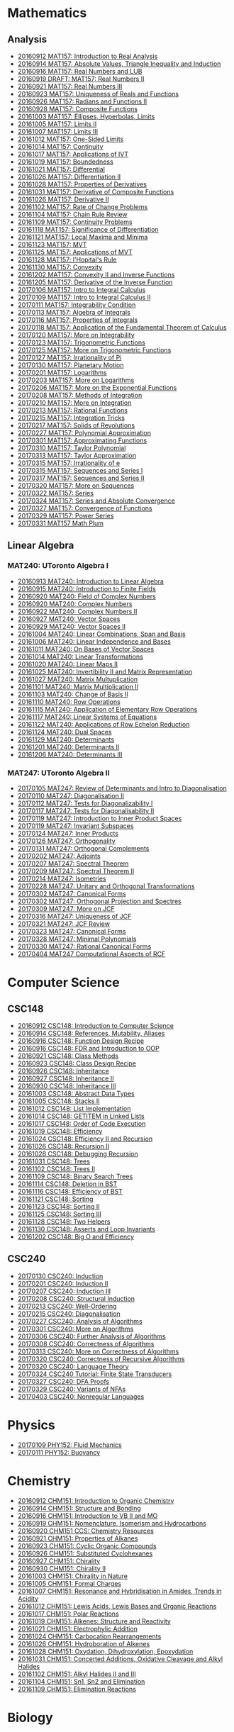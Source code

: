 #+STARTUP: showall
#+OPTIONS: toc:3
* Mathematics
** Analysis

  - [[https://github.com/sdll/notes/blob/master/mat/20160912MAT157.pdf][20160912 MAT157: Introduction to Real Analysis]]
  - [[https://github.com/sdll/notes/blob/master/mat/20160914MAT157.pdf][20160914 MAT157: Absolute Values, Triangle Inequality and Induction]]
  - [[https://github.com/sdll/notes/blob/master/mat/20160916MAT157_Real%2BNumbers%2Band%2BLUB.pdf][20160916 MAT157: Real Numbers and LUB]]
  - [[https://github.com/sdll/notes/blob/master/mat/20160919DRAFT__MAT157_Real%20Numbers+II.pdf][20160919 DRAFT: MAT157: Real Numbers II]]
  - [[https://github.com/sdll/notes/blob/master/mat/20160921MAT157_Real+Numbers+III.pdf][20160921 MAT157: Real Numbers III]]
  - [[https://github.com/sdll/notes/blob/master/mat/20160923MAT157_Uniqueness+of+Reals+and+Functions.pdf][20160923 MAT157: Uniqueness of Reals and Functions]]
  - [[https://github.com/sdll/notes/blob/master/mat/20160926MAT157_Radians+Functions+II.pdf][20160926 MAT157: Radians and Functions II]]
  - [[https://github.com/sdll/notes/blob/master/mat/20160928MAT157_Composite+Functions.pdf][20160928 MAT157: Composite Functions]]
  - [[https://github.com/sdll/notes/blob/master/mat/20161003MAT157_Ellipses,+Hyperbolas,+Limits.pdf][20161003 MAT157: Ellipses, Hyperbolas, Limits]]
  - [[https://github.com/sdll/notes/blob/master/mat/20161005MAT157_Limits+II.pdf][20161005 MAT157: Limits II]]
  - [[https://github.com/sdll/notes/blob/master/mat/20161007MAT157_Limits+III.pdf][20161007 MAT157: Limits III]]
  - [[https://github.com/sdll/notes/blob/master/mat/20161012MAT157_One-Sided+Limits.pdf][20161012 MAT157: One-Sided Limits]]
  - [[https://github.com/sdll/notes/blob/master/mat/20161014MAT157_Continuity.pdf][20161014 MAT157: Continuity]]
  - [[https://github.com/sdll/notes/blob/master/mat/20161017MAT157_Applications+of+IVT.pdf][20161017 MAT157: Applications of IVT]]
  - [[https://github.com/sdll/notes/blob/master/mat/20161019MAT157_Boundedness.pdf][20161019 MAT157: Boundedness]]
  - [[https://github.com/sdll/notes/blob/master/mat/20161021MAT157_Differential.pdf][20161021 MAT157: Differential]]
  - [[https://github.com/sdll/notes/blob/master/mat/20161026MAT157_Differentiation+II.pdf][20161026 MAT157: Differentiation II]]
  - [[https://github.com/sdll/notes/blob/master/mat/20161028MAT157_Properties+of+Derivatives.pdf][20161028 MAT157: Properties of Derivatives]]
  - [[https://github.com/sdll/notes/blob/master/mat/20161031MAT157_Derivative+of+Composite+Functions.pdf][20161031 MAT157: Derivative of Composite Functions]]
  - [[https://github.com/sdll/notes/blob/master/mat/20161026MAT157_Derivative+II.pdf][20161026 MAT157: Derivative II]]
  - [[https://github.com/sdll/notes/blob/master/mat/20161102MAT157_Rate+of+Change+Problems.pdf][20161102 MAT157: Rate of Change Problems]]
  - [[https://github.com/sdll/notes/blob/master/mat/20161104MAT157_Chain+Rule+Review.pdf][20161104 MAT157: Chain Rule Review]]
  - [[https://github.com/sdll/notes/blob/master/mat/20161109MAT157_Continuity+Problems.pdf][20161109 MAT157: Continuity Problems]]
  - [[https://github.com/sdll/notes/blob/master/mat/20161118MAT157_Significance+of+Differentiation.pdf][20161118 MAT157: Significance of Differentiation]]
  - [[https://github.com/sdll/notes/blob/master/mat/20161121MAT157_Local+Maxima+and+Minima.pdf][20161121 MAT157: Local Maxima and Minima]]
  - [[https://github.com/sdll/notes/blob/master/mat/20161123MAT157_MVT.pdf][20161123 MAT157: MVT]]
  - [[https://github.com/sdll/notes/blob/master/mat/20161125MAT157_Applications+of+MVT.pdf][20161125 MAT157: Applications of MVT]]
  - [[https://github.com/sdll/notes/blob/master/mat/20161128MAT157_lHopitals+Rule.pdf][20161128 MAT157: l'Hopital's Rule]]
  - [[https://github.com/sdll/notes/blob/master/mat/20161130MAT157_Convexity.pdf][20161130 MAT157: Convexity]]
  - [[https://github.com/sdll/notes/blob/master/mat/20161202MAT157_Convexity+II+and+Inverse+Functions.pdf][20161202 MAT157: Convexity II and Inverse Functions]]
  - [[https://github.com/sdll/notes/blob/master/mat/20161205MAT157_Derivative+of+the+Inverse+Function.pdf][20161205 MAT157: Derivative of the Inverse Function]]
  - [[https://github.com/sdll/notes/blob/master/mat/20170106MAT157_Intro+to+Integral+Calculus.pdf][20170106 MAT157: Intro to Integral Calculus]]
  - [[https://github.com/sdll/notes/blob/master/mat/20170109MAT157_Intro+to+Integral+Calculus+II.pdf][20170109 MAT157: Intro to Integral Calculus II]]
  - [[https://github.com/sdll/notes/blob/master/mat/20170111MAT157_Integrability+Condition.pdf][20170111 MAT157: Integrability Condition]]
  - [[https://github.com/sdll/notes/blob/master/mat/20170113MAT157_Algebra+of+Integrals.pdf][20170113 MAT157: Algebra of Integrals]]
  - [[https://github.com/sdll/notes/blob/master/mat/20170116MAT157_Properties+of+Integrals.pdf][20170116 MAT157: Properties of Integrals]]
  - [[https://github.com/sdll/notes/blob/master/mat/20170118MAT157_Application+of+the+Fundamental+Theorem+of+Calculus.pdf][20170118 MAT157: Application of the Fundamental Theorem of Calculus]]
  - [[https://github.com/sdll/notes/blob/master/mat/20170120MAT157_More+on+Integrability.pdf][20170120 MAT157: More on Integrability]]
  - [[https://github.com/sdll/notes/blob/master/mat/20170123MAT157_Trigonometric+Functions.pdf][20170123 MAT157: Trigonometric Functions]]
  - [[https://github.com/sdll/notes/blob/master/mat/20170125MAT157_More+on+Trigonometric+Functions.pdf][20170125 MAT157: More on Trigonometric Functions]]
  - [[https://github.com/sdll/notes/blob/master/mat/20170127MAT157_Irrationality+of+Pi.pdf][20170127 MAT157: Irrationality of Pi]]
  - [[https://github.com/sdll/notes/blob/master/mat/20170130MAT157_Planetary+Motion.pdf][20170130 MAT157: Planetary Motion]]
  - [[https://github.com/sdll/notes/blob/master/mat/20170201MAT157_Logarithms.pdf][20170201 MAT157: Logarithms]]
  - [[https://github.com/sdll/notes/blob/master/mat/20170203MAT157_More+on+Logarithms.pdf][20170203 MAT157: More on Logarithms]]
  - [[https://github.com/sdll/notes/blob/master/mat/20170206MAT157_More+on+the+Exponential+Functions.pdf][20170206 MAT157: More on the Exponential Functions]]
  - [[https://github.com/sdll/notes/blob/master/mat/20170208MAT157_Methods+of+Integration.pdf][20170208 MAT157: Methods of Integration]]
  - [[https://github.com/sdll/notes/blob/master/mat/20170210MAT157_More+on+Integration.pdf][20170210 MAT157: More on Integration]]
  - [[https://github.com/sdll/notes/blob/master/mat/20170213MAT157_Rational+Functions.pdf][20170213 MAT157: Rational Functions ]]
  - [[https://github.com/sdll/notes/blob/master/mat/20170215MAT157_Integration+Tricks.pdf][20170215 MAT157: Integration Tricks]]
  - [[https://github.com/sdll/notes/blob/master/mat/20170217MAT157_Solids+of+Revolutions.pdf][20170217 MAT157: Solids of Revolutions]]
  - [[https://github.com/sdll/notes/blob/master/mat/20170227MAT157_Polynomial+Approximation.pdf][20170227 MAT157: Polynomial Approximation]]
  - [[https://github.com/sdll/notes/blob/master/mat/20170301MAT157_Approximating+Functions.pdf][20170301 MAT157: Approximating Functions]]
  - [[https://github.com/sdll/notes/blob/master/mat/20170310MAT157_Taylor+Polynomial.pdf][20170310 MAT157: Taylor Polynomial]]
  - [[https://github.com/sdll/notes/blob/master/mat/20170313MAT157_Taylor+Approximation.pdf][20170313 MAT157: Taylor Approximation]]
  - [[https://github.com/sdll/notes/blob/master/mat/20170315MAT157_Irrationality+of+e.pdf][20170315 MAT157: Irrationality of e]]
  - [[https://github.com/sdll/notes/blob/master/mat/20170315MAT157_Sequences+and+Series.pdf][20170315 MAT157: Sequences and Series I]]
  - [[https://github.com/sdll/notes/blob/master/mat/20170317MAT157_Sequences+and+Series.pdf][20170317 MAT157: Sequences and Series II]]
  - [[https://github.com/sdll/notes/blob/master/mat/20170320MAT157_More+on+Sequences.pdf][20170320 MAT157: More on Sequences]]
  - [[https://github.com/sdll/notes/blob/master/mat/20170322MAT157_Series.pdf][20170322 MAT157: Series]]
  - [[https://github.com/sdll/notes/blob/master/mat/20170324MAT157_Series+and+Absolute+Convergence.pdf][20170324 MAT157: Series and Absolute Convergence]]
  - [[https://github.com/sdll/notes/blob/master/mat/20170327MAT157Convergence+of+Functions.pdf][20170327 MAT157: Convergence of Functions]]
  - [[https://github.com/sdll/notes/blob/master/mat/20170329MAT157Power+Series.pdf][20170329 MAT157: Power Series]]
  - [[https://github.com/sdll/notes/blob/master/mat/20170331MAT157Math+Plum.pdf][20170331 MAT157 Math Plum]]

** Linear Algebra

*** MAT240: UToronto Algebra I

  - [[https://github.com/sdll/notes/blob/master/mat/20160913MAT240.pdf][20160913 MAT240: Introduction to Linear Algebra]]
  - [[https://github.com/sdll/notes/blob/master/mat/20160915MAT240_Z%2Bmod%2Bp.pdf][20160915 MAT240: Introduction to Finite Fields]]
  - [[https://github.com/sdll/notes/blob/master/mat/20160920MAT240_Field+of+Complex+Numbers.pdf][20160920 MAT240: Field of Complex Numbers]]
  - [[https://github.com/sdll/notes/blob/master/mat/20160920MAT240_Complex+Numbers.pdf][20160920 MAT240: Complex Numbers]]
  - [[https://github.com/sdll/notes/blob/master/mat/20160922MAT240_Complex+Numbers+II.pdf][20160922 MAT240: Complex Numbers II]]
  - [[https://github.com/sdll/notes/blob/master/mat/20160927MAT240_Vector+Spaces.pdf][20160927 MAT240: Vector Spaces]]
  - [[https://github.com/sdll/notes/blob/master/mat/20160929MAT240_Vector+Spaces+II.pdf][20160929 MAT240: Vector Spaces II]]
  - [[https://github.com/sdll/notes/blob/master/mat/20161004MAT240_Linear+Combinations,+Span+and+Basis.pdf][20161004 MAT240: Linear Combinations, Span and Basis]]
  - [[https://github.com/sdll/notes/blob/master/mat/20161006MAT240_Linear+Independence+and+Bases.pdf][20161006 MAT240: Linear Independence and Bases]]
  - [[https://github.com/sdll/notes/blob/master/mat/20161011MAT240_On+Bases+of+Vector+Spaces.pdf][20161011 MAT240: On Bases of Vector Spaces]]
  - [[https://github.com/sdll/notes/blob/master/mat/20161014MAT240_Linear+Transformations.pdf][20161014 MAT240: Linear Transformations]]
  - [[https://github.com/sdll/notes/blob/master/mat/20161020MAT240_Linear+Maps+II.pdf][20161020 MAT240: Linear Maps II]]
  - [[https://github.com/sdll/notes/blob/master/mat/20161025MAT240_Invertibility+II+and+Matrix+Representation.pdf][20161025 MAT240: Invertibility II and Matrix Representation]]
  - [[https://github.com/sdll/notes/blob/master/mat/20161027MAT240_Matrix+Multuplication.pdf][20161027 MAT240: Matrix Multuplication]]
  - [[https://github.com/sdll/notes/blob/master/mat/20161101MAT240_Matrix+Multiplication+II.pdf][20161101 MAT240: Matrix Multiplication II]]
  - [[https://github.com/sdll/notes/blob/master/mat/20161103MAT240_Change+of+Basis+II.pdf][20161103 MAT240: Change of Basis II]]
  - [[https://github.com/sdll/notes/blob/master/mat/20161110MAT240_Row+Operations.pdf][20161110 MAT240: Row Operations]]
  - [[https://github.com/sdll/notes/blob/master/mat/20161115MAT240_Application+of+Elementary+Row+Operations.pdf][20161115 MAT240: Application of Elementary Row Operations]]
  - [[https://github.com/sdll/notes/blob/master/mat/20161117MAT240_Linear+Systems+of+Equations.pdf][20161117 MAT240: Linear Systems of Equations]]
  - [[https://github.com/sdll/notes/blob/master/mat/20161122MAT240_Applications+of+Row+Echelon+Reduction.pdf][20161122 MAT240: Applications of Row Echelon Reduction]]
  - [[https://github.com/sdll/notes/blob/master/mat/20161124MAT240_Dual+Spaces.pdf][20161124 MAT240: Dual Spaces]]
  - [[https://github.com/sdll/notes/blob/master/mat/20161129MAT240_Determinants.pdf][20161129 MAT240: Determinants]]
  - [[https://github.com/sdll/notes/blob/master/mat/20161201MAT240_Determinants+II.pdf][20161201 MAT240: Determinants II]]
  - [[https://github.com/sdll/notes/blob/master/mat/20161206MAT240_Determinants+III.pdf][20161206 MAT240: Determinants III]]

*** MAT247: UToronto Algebra II
  - [[https://github.com/sdll/notes/blob/master/mat/20170105MAT247_Review+of+Determinants+and+Intro+to+Diagonalisation.pdf][20170105 MAT247: Review of Determinants and Intro to Diagonalisation]]
  - [[https://github.com/sdll/notes/blob/master/mat/20170110MAT247_Diagonalisation+II.pdf][20170110 MAT247: Diagonalisation II]]
  - [[https://github.com/sdll/notes/blob/master/mat/20170112MAT247_Tests+for+Diagonalizability+I.pdf][20170112 MAT247: Tests for Diagonalizability I]]
  - [[https://github.com/sdll/notes/blob/master/mat/20170117MAT247_Tests+for+Diagonalisability+II.pdf][20170117 MAT247: Tests for Diagonalisability II]]
  - [[https://github.com/sdll/notes/blob/master/mat/20170119MAT247_Introduction+to+Inner+Product+Spaces.pdf][20170119 MAT247: Introduction to Inner Product Spaces]]
  - [[https://github.com/sdll/notes/blob/master/mat/20170119MAT247_Invariant+Subspaces.pdf][20170119 MAT247: Invariant Subspaces]]
  - [[https://github.com/sdll/notes/blob/master/mat/20170124MAT247_Inner+Products.pdf][20170124 MAT247: Inner Products]]
  - [[https://github.com/sdll/notes/blob/master/mat/20170126MAT247_Orthogonality.pdf][20170126 MAT247: Orthogonality]]
  - [[https://github.com/sdll/notes/blob/master/mat/20170131MAT247_Orthogonal+Complements.pdf][20170131 MAT247: Orthogonal Complements]]
  - [[https://github.com/sdll/notes/blob/master/mat/20170202MAT247_Adjoints.pdf][20170202 MAT247: Adjoints]]
  - [[https://github.com/sdll/notes/blob/master/mat/20170207MAT247_Spectral+Theorem.pdf][20170207 MAT247: Spectral Theorem]]
  - [[https://github.com/sdll/notes/blob/master/mat/20170209MAT247_Spectral+Theorem+II.pdf][20170209 MAT247: Spectral Theorem II]]
  - [[https://github.com/sdll/notes/blob/master/mat/20170214MAT247_Isometries+II.pdf][20170214 MAT247: Isometries]]
  - [[https://github.com/sdll/notes/blob/master/mat/20170228MAT247_Unitary+and+Orthogonal+Transformations.pdf][20170228 MAT247: Unitary and Orthogonal Transformations]]
  - [[https://github.com/sdll/notes/blob/master/mat/20170302MAT247_Canonical+Forms.pdf][20170302 MAT247: Canonical Forms]]
  - [[https://github.com/sdll/notes/blob/master/mat/20170302MAT247_Orthogonal+Projection+and+Spectres.pdf][20170302 MAT247: Orthogonal Projection and Spectres]]
  - [[https://github.com/sdll/notes/blob/master/mat/20170309MAT247_More+on+JCF.pdf][20170309 MAT247: More on JCF]]
  - [[https://github.com/sdll/notes/blob/master/mat/20170316MAT247_Uniqueness+of+JCF.pdf][20170316 MAT247: Uniqueness of JCF]]
  - [[https://github.com/sdll/notes/blob/master/mat/20170321MAT247_JCF+Review.pdf][20170321 MAT247: JCF Review]]
  - [[https://github.com/sdll/notes/blob/master/mat/20170323MAT247_Canonical+Forms.pdf][20170323 MAT247: Canonical Forms]]
  - [[https://github.com/sdll/notes/blob/master/mat/20170328MAT247Minimal+Polynomials.pdf][20170328 MAT247: Minimal Polynomials]]
  - [[https://github.com/sdll/notes/blob/master/mat/20170330MAT247Rational+Canonical+Forms.pdf][20170330 MAT247: Rational Canonical Forms]]
  - [[https://github.com/sdll/notes/blob/master/mat/20170404MAT247Computational+Aspects+of+RCF.pdf][20170404 MAT247 Computational Aspects of RCF]]
* Computer Science

** CSC148

  - [[https://github.com/sdll/notes/blob/master/csc/20160912CSC148.pdf][20160912 CSC148: Introduction to Computer Science]]
  - [[https://github.com/sdll/notes/blob/master/csc/20160914CSC148.pdf][20160914 CSC148: References, Mutability, Aliases]]
  - [[https://github.com/sdll/notes/blob/master/csc/20160916CSC148_Function%2BDesign%2BRecipe.pdf][20160916 CSC148: Function Design Recipe]]
  - [[https://github.com/sdll/notes/blob/master/csc/20160916CSC148_FDR+and+Introduction+to+OOP.pdf][20160916 CSC148: FDR and Introduction to OOP]]
  - [[https://github.com/sdll/notes/blob/master/csc/20160921CSC148_Class+Methods.pdf][20160921 CSC148: Class Methods]]
  - [[https://github.com/sdll/notes/blob/master/csc/20160923CSC148_Class+Design+Recipe.pdf][20160923 CSC148: Class Design Recipe]]
  - [[https://github.com/sdll/notes/blob/master/csc/20160926CSC148+Inheritance.pdf][20160926 CSC148: Inheritance]]
  - [[https://github.com/sdll/notes/blob/master/csc/20160927CSC148_Inheritance+II.pdf][20160927 CSC148: Inheritance II]]
  - [[https://github.com/sdll/notes/blob/master/csc/20160930CSC148_Inheritance+III.pdf][20160930 CSC148: Inheritance III]]
  - [[https://github.com/sdll/notes/blob/master/csc/20161003CSC148_Abstract+Data+Types.pdf][20161003 CSC148: Abstract Data Types]]
  - [[https://github.com/sdll/notes/blob/master/csc/20161005CSC148_Stacks+II.pdf][20161005 CSC148: Stacks II]]
  - [[https://github.com/sdll/notes/blob/master/csc/20161012CSC148_List+Implementation.pdf][20161012 CSC148: List Implementation]]
  - [[https://github.com/sdll/notes/blob/master/csc/20161014CSC148_GETITEM+in+Linked+Lists.pdf][20161014 CSC148: GETITEM in Linked Lists]]
  - [[https://github.com/sdll/notes/blob/master/csc/20161017CSC148_Order+of+Code+Execution.pdf][20161017 CSC148: Order of Code Execution]]
  - [[https://github.com/sdll/notes/blob/master/csc/20161019CSC148_Efficiency.pdf][20161019 CSC148: Efficiency]]
  - [[https://github.com/sdll/notes/blob/master/csc/20161024CSC148_Efficiency+II+and+Recursion.pdf][20161024 CSC148: Efficiency II and Recursion]]
  - [[https://github.com/sdll/notes/blob/master/csc/20161026CSC148_Recursion+II.pdf][20161026 CSC148: Recursion II]]
  - [[https://github.com/sdll/notes/blob/master/csc/20161028CSC148_Debugging+Recursion.pdf][20161028 CSC148: Debugging Recursion]]
  - [[https://github.com/sdll/notes/blob/master/csc/20161031CSC148_Trees.pdf][20161031 CSC148: Trees]]
  - [[https://github.com/sdll/notes/blob/master/csc/20161102CSC148_Trees+II.pdf][20161102 CSC148: Trees II]]
  - [[https://github.com/sdll/notes/blob/master/csc/20161109CSC148_Binary+Search+Trees.pdf][20161109 CSC148: Binary Search Trees]]
  - [[https://github.com/sdll/notes/blob/master/csc/20161114CSC148_Deletion+in+BST.pdf][20161114 CSC148: Deletion in BST]]
  - [[https://github.com/sdll/notes/blob/master/csc/20161116CSC148_Efficiency+of+BST.pdf][20161116 CSC148: Efficiency of BST]]
  - [[https://github.com/sdll/notes/blob/master/csc/20161121CSC148_Sorting.pdf][20161121 CSC148: Sorting]]
  - [[https://github.com/sdll/notes/blob/master/csc/20161123CSC148_Sorting+II.pdf][20161123 CSC148: Sorting II]]
  - [[https://github.com/sdll/notes/blob/master/csc/20161125CSC148_Sorting+III.pdf][20161125 CSC148: Sorting III]]
  - [[https://github.com/sdll/notes/blob/master/csc/20161128CSC148_Two+Helpers.pdf][20161128 CSC148: Two Helpers]]
  - [[https://github.com/sdll/notes/blob/master/csc/20161130CSC148_Asserts+and+Loop+Invariants.pdf][20161130 CSC148: Asserts and Loop Invariants]]
  - [[https://github.com/sdll/notes/blob/master/csc/20161202CSC148_Big+O+and+Efficiency.pdf][20161202 CSC148: Big O and Efficiency]]
   
** CSC240
  - [[https://github.com/sdll/notes/blob/master/csc/20170130CSC240_Induction.pdf][20170130 CSC240: Induction]]
  - [[https://github.com/sdll/notes/blob/master/csc/20170201CSC240_Induction+II.pdf][20170201 CSC240: Induction II]]
  - [[https://github.com/sdll/notes/blob/master/csc/20170207CSC240_Induction+III.pdf][20170207 CSC240: Induction III]]
  - [[https://github.com/sdll/notes/blob/master/csc/20170208CSC240_Structural+Induction.pdf][20170208 CSC240: Structural Induction]]
  - [[https://github.com/sdll/notes/blob/master/csc/20170213CSC240_Well-Ordering.pdf][20170213 CSC240: Well-Ordering]]
  - [[https://github.com/sdll/notes/blob/master/csc/20170215CSC240_Diagonalisation.pdf][20170215 CSC240: Diagonalisation]]
  - [[https://github.com/sdll/notes/blob/master/csc/20170227CSC240_Analysis+of+Algorithms.pdf][20170227 CSC240: Analysis of Algorithms]]
  - [[https://github.com/sdll/notes/blob/master/csc/20170301CSC240_More+on+Algorithms.pdf][20170301 CSC240: More on Algorithms]]
  - [[https://github.com/sdll/notes/blob/master/csc/20170306CSC240_Further+Analysis+of+Algorithms.pdf][20170306 CSC240: Further Analysis of Algorithms]]
  - [[https://github.com/sdll/notes/blob/master/csc/20170308CSC240_Correctness+of+Algorithms.pdf][20170308 CSC240: Correctness of Algorithms]]
  - [[https://github.com/sdll/notes/blob/master/csc/20170313CSC240_More+on+Correctness+of+Algorithms.pdf][20170313 CSC240: More on Correctness of Algorithms]]
  - [[https://github.com/sdll/notes/blob/master/csc/20170320CSC240_Correctness+of+Recursive+Algorithms.pdf][20170320 CSC240: Correctness of Recursive Algorithms]]
  - [[https://github.com/sdll/notes/blob/master/csc/20170320CSC240_Language+Theory.pdf][20170320 CSC240: Language Theory]]
  - [[https://github.com/sdll/notes/blob/master/csc/20170324CSC240Tutorial_Finite+State+Transducers.pdf][20170324 CSC240 Tutorial: Finite State Transducers]]
  - [[https://github.com/sdll/notes/blob/master/csc/20170327CSC240DFA+Proofs.pdf][20170327 CSC240: DFA Proofs]]
  - [[https://github.com/sdll/notes/blob/master/csc/20170329CSC240Variants+of+NFAs.pdf][20170329 CSC240: Variants of NFAs]]
  - [[https://github.com/sdll/notes/blob/master/csc/20170403CSC240Nonregular+Languages.pdf][20170403 CSC240: Nonregular Languages]]
* Physics
  - [[https://github.com/sdll/notes/blob/master/phy/20170109PHY152_Fluid+Mechanics.pdf][20170109 PHY152: Fluid Mechanics]]
  - [[https://github.com/sdll/notes/blob/master/phy/20170111PHY152_Buoyancy.pdf][20170111 PHY152: Buoyancy]]
* Chemistry

  - [[https://github.com/sdll/notes/blob/master/chm/20160912CHM151.pdf][20160912 CHM151: Introduction to Organic Chemistry]]
  - [[https://github.com/sdll/notes/blob/master/chm/20160914CHM151.pdf][20160914 CHM151: Structure and Bonding]]
  - [[https://github.com/sdll/notes/blob/master/chm/20160916CHM151_Introduction%2Bto%2BVB%2BII%2Band%2BMO.pdf][20160916 CHM151: Introduction to VB II and MO]]
  - [[https://github.com/sdll/notes/blob/master/chm/20160919CHM151_Nomenclature,+Isomerism+and+Hydrocarbons.pdf][20160919 CHM151: Nomenclature, Isomerism and Hydrocarbons]]
  - [[https://github.com/sdll/notes/blob/master/chm/20160920CHM151+CCS_Chemistry+Resources.pdf][20160920 CHM151 CCS: Chemistry Resources ]]
  - [[https://github.com/sdll/notes/blob/master/chm/20160921CHM151_Properties+of+Alkanes.pdf][20160921 CHM151: Properties of Alkanes]]
  - [[https://github.com/sdll/notes/blob/master/chm/20160923CHM151_Cyclic+Organic+Compounds.pdf][20160923 CHM151: Cyclic Organic Compounds]]
  - [[https://github.com/sdll/notes/blob/master/chm/20160926CHM151_Substituted+Cyclohexanes.pdf][20160926 CHM151: Substituted Cyclohexanes]]
  - [[https://github.com/sdll/notes/blob/master/chm/20160927CHM151_Chirality.pdf][20160927 CHM151: Chirality]]
  - [[https://github.com/sdll/notes/blob/master/chm/20160930CHM151_Chirality+II.pdf][20160930 CHM151: Chirality II]]
  - [[https://github.com/sdll/notes/blob/master/chm/20161003CHM151_Chirality+in+Nature.pdf][20161003 CHM151: Chirality in Nature]]
  - [[https://github.com/sdll/notes/blob/master/chm/20161005CHM151_Formal+Charges.pdf][20161005 CHM151: Formal Charges]]
  - [[https://github.com/sdll/notes/blob/master/chm/20161007CHM151_Resonance+and+Hybridisation+in+Amides,+Trends+in+Acidity.pdf][20161007 CHM151: Resonance and Hybridisation in Amides, Trends in Acidity]]
  - [[https://github.com/sdll/notes/blob/master/chm/20161012CHM151_Lewis+Acids,+Lewis+Bases+and+Organic+Reactions.pdf][20161012 CHM151: Lewis Acids, Lewis Bases and Organic Reactions]]
  - [[https://github.com/sdll/notes/blob/master/chm/20161017CHM151_Polar+Reactions.pdf][20161017 CHM151: Polar Reactions]]
  - [[https://github.com/sdll/notes/blob/master/chm/20161019CHM151_Alkenes_Structure+and+Reactivity.pdf][20161019 CHM151: Alkenes: Structure and Reactivity]]
  - [[https://github.com/sdll/notes/blob/master/chm/20161021CHM151_Electrophylic+Addition.pdf][20161021 CHM151: Electrophylic Addition]]
  - [[https://github.com/sdll/notes/blob/master/chm/20161024CHM151_Carbocation+Rearrangements.pdf][20161024 CHM151: Carbocation Rearrangements]]
  - [[https://github.com/sdll/notes/blob/master/chm/20161026CHM151_Hydroboration+of+Alkenes.pdf][20161026 CHM151: Hydroboration of Alkenes]]
  - [[https://github.com/sdll/notes/blob/master/chm/20161028CHM151_Oxydation,+Dihydroxylation,+Epoxydation.pdf][20161028 CHM151: Oxydation, Dihydroxylation, Epoxydation]]
  - [[https://github.com/sdll/notes/blob/master/chm/20161031CHM151_Concerted+Additions,+Oxidative+Cleavage+and+Alkyl+Halides.pdf][20161031 CHM151: Concerted Additions, Oxidative Cleavage and Alkyl Halides]]
  - [[https://github.com/sdll/notes/blob/master/chm/20161102CHM151_Alkyl+Halides+II+and+III.pdf][20161102 CHM151: Alkyl Halides II and III]]
  - [[https://github.com/sdll/notes/blob/master/chm/20161104CHM151_Sn1,+Sn2+and+Elimination.pdf][20161104 CHM151: Sn1, Sn2 and Elimination]]
  - [[https://github.com/sdll/notes/blob/master/chm/20161109CHM151_Elimination+Reactions.pdf][20161109 CHM151: Elimination Reactions]]

* Biology
** BIO120
  - [[https://github.com/sdll/notes/blob/master/bio/20160914BIO120_1.pdf][20160914 BIO120: Introduction to Evolutionary Biology]]
  - [[https://github.com/sdll/notes/blob/master/bio/20160914BIO120_2.pdf][20160914 BIO120: Charles Darwin & His Work]]
  - [[https://github.com/sdll/notes/blob/master/bio/20160921BIO120_Variation.pdf][20160921 BIO120: Variation]]
  - [[https://github.com/sdll/notes/blob/master/bio/20160921BIO120_What_Darwin_Saw.pdf][20160921 BIO120: What Darwin Saw]]
  - [[https://github.com/sdll/notes/blob/master/bio/20160927BIO120_Model+Systems+in+Ecological+Genetics.pdf][20160927 BIO120: Model Systems in Ecological Genetics]]
  - [[https://github.com/sdll/notes/blob/master/bio/20160927BIO120_Organismal+Reproductive+Diversity.pdf][20160927 BIO120: Organismal Reproductive Diversity]]
  - [[https://github.com/sdll/notes/blob/master/bio/20161005BIO120_Natural+Selection+and+Adaptation.pdf][20161005 BIO120: Natural Selection and Adaptation]]
  - [[https://github.com/sdll/notes/blob/master/bio/20161005BIO120_Transmission+Bias.pdf][20161005 BIO120: Transmission Bias]]
  - [[https://github.com/sdll/notes/blob/master/bio/20161012BIO120_Macroevolution.pdf][20161012 BIO120: Macroevolution]]
  - [[https://github.com/sdll/notes/blob/master/bio/20161012BIO120_Speciation.pdf][20161012 BIO120: Speciation]]
  - [[https://github.com/sdll/notes/blob/master/bio/20161019BIO120_Biodiversity,+Extinction+and+Conservation.pdf][20161019 BIO120: Biodiversity, Extinction and Conservation]]
  - [[https://github.com/sdll/notes/blob/master/bio/20161019BIO120_Invasive+Species+and+Contemporary+Evolution.pdf][20161019 BIO120: Invasive Species and Contemporary Evolution]]
  - [[https://github.com/sdll/notes/blob/master/bio/20161026BIO120_Introduction+to+Ecology.pdf][20161026 BIO120: Introduction to Ecology]]
  - [[https://github.com/sdll/notes/blob/master/bio/20161102BIO120_Ecology+II+and+Introduction+to+Physiological+Ecology.pdf][20161102 BIO120: Ecology II and Introduction to Physiological Ecology]]
  - [[https://github.com/sdll/notes/blob/master/bio/20161109BIO120_Physiological+Ecology+II+and+Population+Ecology.pdf][20161109 BIO120: Physiological Ecology II and Population Ecology]]
  - [[https://github.com/sdll/notes/blob/master/bio/20161116BIO120_Age-structured+Populations+Life+Histories+and+Species+Interactions.pdf][20161116 BIO120: Age-structured Populations Life Histories and Species Interactions]]
  - [[https://github.com/sdll/notes/blob/master/bio/20161123BIO120_Metapopulations,+Plant+Community+Composition+and+Dynamics.pdf][20161123 BIO120: Metapopulations, Plant Community Composition and Dynamics]]
  - [[https://github.com/sdll/notes/blob/master/bio/20161130BIO120_Trophic+Ecology.pdf][20161130 BIO120: Trophic Ecology]]

** BIO130
  - [[https://github.com/sdll/notes/blob/master/bio/20170105BIO130_Intro+to+Cells,+Diversity+and+Nucleic+Acids.pdf][20170105 BIO130: Intro to Cells, Diversity and Nucleic Acids]]
  - [[https://github.com/sdll/notes/blob/master/bio/20170112BIO130_Study+of+Diversity.pdf][20170112 BIO130: Study of Diversity]]
  - [[https://github.com/sdll/notes/blob/master/bio/20170119BIO130_Synthesis+of+Proteins.pdf][20170119 BIO130: Synthesis of Proteins]]
  - [[https://github.com/sdll/notes/blob/master/bio/20170126BIO130_Chromatin+and+DNA+Replication.pdf][20170126 BIO130: Chromatin and DNA Replication]]
  - [[https://github.com/sdll/notes/blob/master/bio/20170202BIO130_DNA+Replication.pdf][20170202 BIO130: DNA Replication]]
  - [[https://github.com/sdll/notes/blob/master/bio/20170209BIO130_Transcription+III.pdf][20170209 BIO130: Transcription III]]
  - [[https://github.com/sdll/notes/blob/master/bio/20170210BIO130_Translation.pdf][20170210 BIO130: Translation]]
  - [[https://github.com/sdll/notes/blob/master/bio/20170216BIO130_Cellular+Form+and+Function.pdf][20170216 BIO130: Cellular Form and Function]]
  - [[https://github.com/sdll/notes/blob/master/bio/20170216BIO130_Protein+Synthesis.pdf][20170216 BIO130: Protein Synthesis]]
  - [[https://github.com/sdll/notes/blob/master/bio/20170302BIO130_Membrane+Proteins.pdf][20170302 BIO130: Membrane Proteins]]
  - [[https://github.com/sdll/notes/blob/master/bio/20170309BIO130_Transport+Proteins+and+Critical+Cellular+Precesses.pdf][20170309 BIO130: Transport Proteins and Critical Cellular Precesses]]
  - [[https://github.com/sdll/notes/blob/master/bio/20170316BIO130_Protein+Sorting+and+Modification.pdf][20170316 BIO130: Protein Sorting and Modification]]
  - [[https://github.com/sdll/notes/blob/master/bio/20170323BIO130_Cytoskeleton+and+Interactions+Between+the+Cells+and+the+Environment.pdf][20170323 BIO130: Cytoskeleton and Interactions Between the Cells and the Environment]]
  - [[https://github.com/sdll/notes/blob/master/bio/20170330BIO130The+Cell+Cycle.pdf][20170330 BIO130: The Cell Cycle]]
